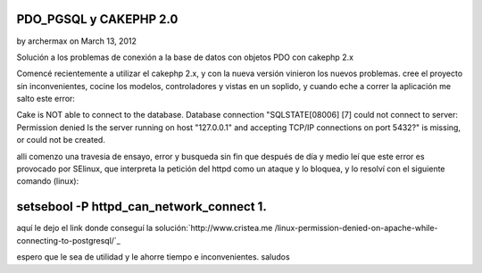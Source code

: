 PDO_PGSQL y CAKEPHP 2.0
=======================

by archermax on March 13, 2012

Solución a los problemas de conexión a la base de datos con objetos
PDO con cakephp 2.x

Comencé recientemente a utilizar el cakephp 2.x, y con la nueva
versión vinieron los nuevos problemas. cree el proyecto sin
inconvenientes, cocine los modelos, controladores y vistas en un
soplido, y cuando eche a correr la aplicación me salto este error:

Cake is NOT able to connect to the database. Database connection
"SQLSTATE[08006] [7] could not connect to server: Permission denied Is
the server running on host "127.0.0.1" and accepting TCP/IP
connections on port 5432?" is missing, or could not be created.

alli comenzo una travesia de ensayo, error y busqueda sin fin que
después de día y medio leí que este error es provocado por SElinux,
que interpreta la petición del httpd como un ataque y lo bloquea, y lo
resolví con el siguiente comando (linux):


setsebool -P httpd_can_network_connect 1.
=========================================

aquí le dejo el link donde conseguí la solución:`http://www.cristea.me
/linux-permission-denied-on-apache-while-connecting-to-postgresql/`_

espero que le sea de utilidad y le ahorre tiempo e inconvenientes.
saludos


.. _http://www.cristea.me/linux-permission-denied-on-apache-while-connecting-to-postgresql/: http://www.cristea.me/linux-permission-denied-on-apache-while-connecting-to-postgresql/
.. meta::
    :title: PDO_PGSQL y CAKEPHP 2.0
    :description: CakePHP Article related to PDO SQLSTATE[08006] [7],Articles
    :keywords: PDO SQLSTATE[08006] [7],Articles
    :copyright: Copyright 2012 archermax
    :category: articles

